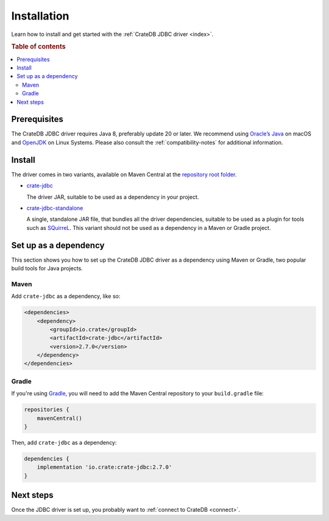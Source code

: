 ============
Installation
============

Learn how to install and get started with the :ref:`CrateDB JDBC driver
<index>`.

.. rubric:: Table of contents

.. contents::
   :local:

Prerequisites
=============

The CrateDB JDBC driver requires Java 8, preferably update 20 or later. We
recommend using `Oracle’s Java`_ on macOS and `OpenJDK`_ on Linux Systems.
Please also consult the :ref:`compatibility-notes` for additional information.

Install
=======

The driver comes in two variants, available on Maven Central at the
`repository root folder`_.

- `crate-jdbc`_

  The driver JAR, suitable to be used as a dependency in your project.

- `crate-jdbc-standalone`_

  A single, standalone JAR file, that bundles all the
  driver dependencies, suitable to be used as a plugin for tools such as
  `SQuirreL`_. This variant should not be used as a dependency in a Maven or
  Gradle project.

.. SEEALSO::

   To build the CrateDB JDBC driver from the source code, follow the
   `developer guide`_.

Set up as a dependency
======================

This section shows you how to set up the CrateDB JDBC driver as a
dependency using Maven or Gradle, two popular build tools for Java projects.

Maven
-----

Add ``crate-jdbc`` as a dependency, like so:

.. code-block:: xml

    <dependencies>
        <dependency>
            <groupId>io.crate</groupId>
            <artifactId>crate-jdbc</artifactId>
            <version>2.7.0</version>
        </dependency>
    </dependencies>

Gradle
------

If you're using `Gradle`_, you will need to add the Maven Central repository to your
``build.gradle`` file:

.. code-block:: groovy

    repositories {
        mavenCentral()
    }

Then, add ``crate-jdbc`` as a dependency:

.. code-block:: groovy

    dependencies {
        implementation 'io.crate:crate-jdbc:2.7.0'
    }

Next steps
==========

Once the JDBC driver is set up, you probably want to :ref:`connect to CrateDB
<connect>`.


.. _crate-jdbc: https://repo1.maven.org/maven2/io/crate/crate-jdbc/
.. _crate-jdbc-standalone: https://repo1.maven.org/maven2/io/crate/crate-jdbc-standalone/
.. _developer guide: https://github.com/crate/crate-jdbc/blob/master/DEVELOP.rst
.. _Gradle: https://gradle.org/
.. _instructions on GitHub: https://github.com/crate/crate-jdbc
.. _OpenJDK: https://openjdk.org/
.. _Oracle’s Java: https://www.oracle.com/java/technologies/downloads/
.. _repository root folder: https://repo1.maven.org/maven2/io/crate/
.. _SQuirreL: https://crate.io/blog/use-cratedb-squirrel-basic-java-desktop-client
